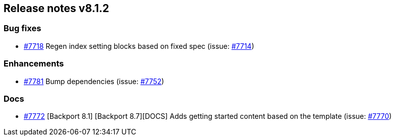 [[release-notes-8.1.2]]
== Release notes v8.1.2

[discrete]
=== Bug fixes

- https://github.com/elastic/elasticsearch-net/pull/7718[#7718] Regen index setting blocks based on fixed spec (issue: https://github.com/elastic/elasticsearch-net/issues/7714[#7714])

[discrete]
=== Enhancements

- https://github.com/elastic/elasticsearch-net/pull/7781[#7781] Bump dependencies (issue: https://github.com/elastic/elasticsearch-net/issues/7752[#7752])

[discrete]
=== Docs

- https://github.com/elastic/elasticsearch-net/pull/7772[#7772] [Backport 8.1] [Backport 8.7][DOCS] Adds getting started content based on the template (issue: https://github.com/elastic/elasticsearch-net/pull/7770[#7770])
